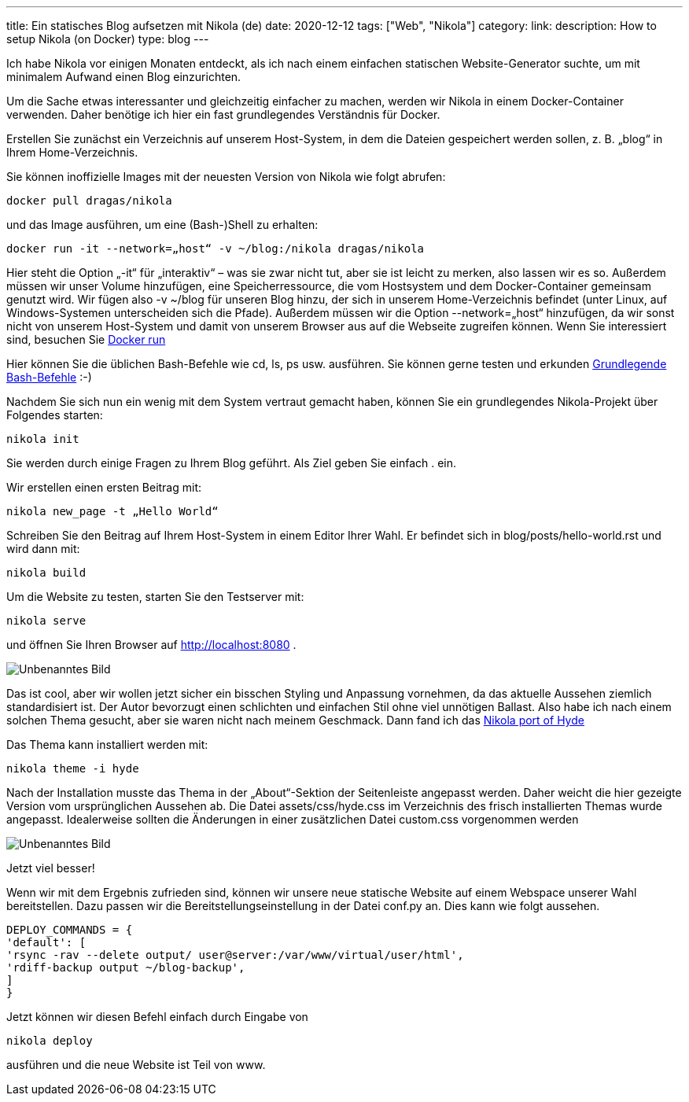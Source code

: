 ---
title: Ein statisches Blog aufsetzen mit Nikola (de)
date: 2020-12-12
tags: ["Web", "Nikola"]
category:
link:
description: How to setup Nikola (on Docker)
type: blog
---

Ich habe Nikola vor einigen Monaten entdeckt, als ich nach einem einfachen statischen Website-Generator suchte, um mit minimalem Aufwand einen Blog einzurichten.

Um die Sache etwas interessanter und gleichzeitig einfacher zu machen, werden wir Nikola in einem Docker-Container verwenden.
Daher benötige ich hier ein fast grundlegendes Verständnis für Docker.

Erstellen Sie zunächst ein Verzeichnis auf unserem Host-System, in dem die Dateien gespeichert werden sollen, z. B. „blog“ in Ihrem Home-Verzeichnis.

Sie können inoffizielle Images mit der neuesten Version von Nikola wie folgt abrufen:


 docker pull dragas/nikola

und das Image ausführen, um eine (Bash-)Shell zu erhalten:


 docker run -it --network=„host“ -v ~/blog:/nikola dragas/nikola


Hier steht die Option „-it“ für „interaktiv“ – was sie zwar nicht tut, aber sie ist leicht zu merken, also lassen wir es so.
Außerdem müssen wir unser Volume hinzufügen, eine Speicherressource, die vom Hostsystem und dem Docker-Container gemeinsam genutzt wird. Wir fügen also
-v ~/blog für unseren Blog hinzu, der sich in unserem Home-Verzeichnis befindet (unter Linux, auf Windows-Systemen unterscheiden sich die Pfade).
Außerdem müssen wir die Option --network=„host“ hinzufügen, da wir sonst nicht von unserem Host-System und damit von unserem Browser aus auf die Webseite zugreifen können.
Wenn Sie interessiert sind, besuchen Sie https://docs.docker.com/engine/reference/run/[Docker run]

Hier können Sie die üblichen Bash-Befehle wie cd, ls, ps usw. ausführen. Sie können gerne testen und erkunden
https://dev.to/awwsmm/101-bash-commands-and-tips-for-beginners-to-experts-30je[Grundlegende Bash-Befehle] :-)

Nachdem Sie sich nun ein wenig mit dem System vertraut gemacht haben, können Sie ein grundlegendes Nikola-Projekt über Folgendes starten:


 nikola init


Sie werden durch einige Fragen zu Ihrem Blog geführt. Als Ziel geben Sie einfach . ein.

Wir erstellen einen ersten Beitrag mit:

 nikola new_page -t „Hello World“


Schreiben Sie den Beitrag auf Ihrem Host-System in einem Editor Ihrer Wahl. Er befindet sich in blog/posts/hello-world.rst und wird dann mit:


 nikola build


Um die Website zu testen, starten Sie den Testserver mit:

 nikola serve

und öffnen Sie Ihren Browser auf http://localhost:8080[http://localhost:8080] .

image:../nikola_default.png[Unbenanntes Bild]


Das ist cool, aber wir wollen jetzt sicher ein bisschen Styling und Anpassung vornehmen, da das aktuelle Aussehen ziemlich standardisiert ist.
Der Autor bevorzugt einen schlichten und einfachen Stil ohne viel unnötigen Ballast. Also habe ich nach einem solchen Thema gesucht, aber sie waren nicht
nach meinem Geschmack. Dann fand ich das https://themes.getnikola.com/v8/hyde/[Nikola port of Hyde]

Das Thema kann installiert werden mit:

 nikola theme -i hyde

Nach der Installation musste das Thema in der „About“-Sektion der Seitenleiste angepasst werden. Daher weicht die hier gezeigte Version
vom ursprünglichen Aussehen ab. Die Datei assets/css/hyde.css im Verzeichnis des frisch installierten Themas wurde angepasst.
Idealerweise sollten die Änderungen in einer zusätzlichen Datei custom.css vorgenommen werden

image:../nikola_hyde.png[Unbenanntes Bild]

Jetzt viel besser!

Wenn wir mit dem Ergebnis zufrieden sind, können wir unsere neue statische Website auf einem Webspace unserer Wahl bereitstellen. Dazu passen wir die Bereitstellungseinstellung
in der Datei conf.py an. Dies kann wie folgt aussehen.

[source,python]
....

DEPLOY_COMMANDS = {
'default': [
'rsync -rav --delete output/ user@server:/var/www/virtual/user/html',
'rdiff-backup output ~/blog-backup',
]
}
....

Jetzt können wir diesen Befehl einfach durch Eingabe von

 nikola deploy

ausführen und die neue Website ist Teil von www.